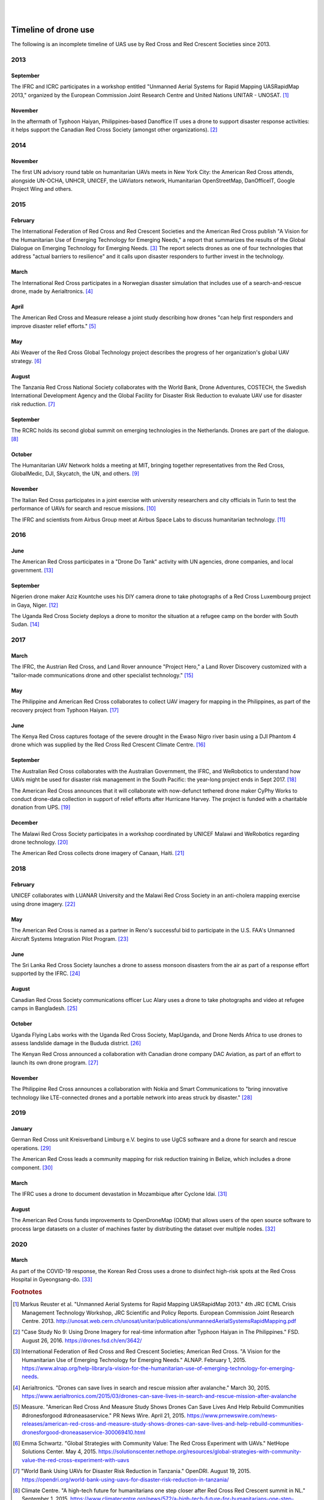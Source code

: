 
|
|

#####################
Timeline of drone use
#####################

The following is an incomplete timeline of UAS use by Red Cross and Red Crescent Societies since 2013. 

****
2013
****

September
=========

The IFRC and ICRC participates in a workshop entitled "Unmanned Aerial Systems for Rapid Mapping UASRapidMap 2013," organized by the European Commission Joint Research Centre and United Nations UNITAR - UNOSAT. [#uasrapidmap_2013]_
 
November
========

In the aftermath of Typhoon Haiyan, Philippines-based Danoffice IT uses a drone to support disaster response activities: it helps support the Canadian Red Cross Society (amongst other organizations). [#35]_

**** 
2014
****

November
========

The first UN advisory round table on humanitarian UAVs meets in New York City: the American Red Cross attends, alongside UN-OCHA, UNHCR, UNICEF, the UAViators network, Humanitarian OpenStreetMap, DanOfficeIT, Google Project Wing and others.

**** 
2015
****

February
========

The International Federation of Red Cross and Red Crescent Societies and the American Red Cross publish "A Vision for the Humanitarian Use of Emerging Technology for Emerging Needs," a report that summarizes the results of the Global Dialogue on Emerging Technology for Emerging Needs. [#36]_ The report selects drones as one of four technologies that address "actual barriers to resilience" and it calls upon disaster responders to further invest in the technology. 

March
=====

The International Red Cross participates in a Norwegian disaster simulation that includes use of a search-and-rescue drone, made by Aerialtronics. [#37]_
 
April
=====

The American Red Cross and Measure release a joint study describing how drones "can help first responders and improve disaster relief efforts." [#38]_
 
May
===

Abi Weaver of the Red Cross Global Technology project describes the progress of her organization's global UAV strategy. [#39]_
 
August
======

The Tanzania Red Cross National Society collaborates with the World Bank, Drone Adventures, COSTECH, the Swedish International Development Agency and the Global Facility for Disaster Risk Reduction to evaluate UAV use for disaster risk reduction. [#40]_
 
September
=========

The RCRC holds its second global summit on emerging technologies in the Netherlands. Drones are part of the dialogue. [#41]_
 
October
=======

The Humanitarian UAV Network holds a meeting at MIT, bringing together representatives from the Red Cross, GlobalMedic, DJI, Skycatch, the UN, and others. [#42]_
 
November
========

The Italian Red Cross participates in a joint exercise with university researchers and city officials in Turin to test the performance of UAVs for search and rescue missions. [#43]_
 
The IFRC and scientists from Airbus Group meet at Airbus Space Labs to discuss humanitarian technology. [#44]_

**** 
2016
****

June
====

The American Red Cross participates in a "Drone Do Tank" activity with UN agencies, drone companies, and local government. [#46]_
 
September
=========

Nigerien drone maker Aziz Kountche uses his DIY camera drone to take photographs of a Red Cross Luxembourg project in Gaya, Niger. [#45]_

The Uganda Red Cross Society deploys a drone to monitor the situation at a refugee camp on the border with South Sudan. [#47]_

**** 
2017
****

March
=====

The IFRC, the Austrian Red Cross, and Land Rover announce "Project Hero," a Land Rover Discovery customized with a "tailor-made communications drone and other specialist technology." [#48]_ 
 
May
===

The Philippine and American Red Cross collaborates to collect UAV imagery for mapping in the Philippines, as part of the recovery project from Typhoon Haiyan. [#50]_ 

June
====

The Kenya Red Cross captures footage of the severe drought in the Ewaso Nigro river basin using a DJI Phantom 4 drone which was supplied by the Red Cross Red Crescent Climate Centre. [#49]_  
  
September
=========

The Australian Red Cross collaborates with the Australian Government, the IFRC, and WeRobotics to understand how UAVs might be used for disaster risk management in the South Pacific: the year-long project ends in Sept 2017. [#51]_ 

The American Red Cross announces that it will collaborate with now-defunct tethered drone maker CyPhy Works to conduct drone-data collection in support of relief efforts after Hurricane Harvey. The project is funded with a charitable donation from UPS. [#52]_ 
 
December
========

The Malawi Red Cross Society participates in a workshop coordinated by UNICEF Malawi and WeRobotics regarding drone technology. [#53]_ 

The American Red Cross collects drone imagery of Canaan, Haiti. [#54]_ 

**** 
2018
****

February
========

UNICEF collaborates with LUANAR University and the Malawi Red Cross Society in an anti-cholera mapping exercise using drone imagery. [#55]_ 
 
May
===

The American Red Cross is named as a partner in Reno's successful bid to participate in the U.S. FAA's Unmanned Aircraft Systems Integration Pilot Program. [#56]_ 
 
June
====

The Sri Lanka Red Cross Society launches a drone to assess monsoon disasters from the air as part of a response effort supported by the IFRC. [#57]_ 
 
August
======

Canadian Red Cross Society communications officer Luc Alary uses a drone to take photographs and video at refugee camps in Bangladesh. [#58]_ 

October
=======

Uganda Flying Labs works with the Uganda Red Cross Society, MapUganda, and Drone Nerds Africa to use drones to assess landslide damage in the Bududa district. [#59]_ 

The Kenyan Red Cross announced a collaboration with Canadian drone company DAC Aviation, as part of an effort to launch its own drone program. [#60]_ 

November
========

The Philippine Red Cross announces a collaboration with Nokia and Smart Communications to "bring innovative technology like LTE-connected drones and a portable network into areas struck by disaster." [#61]_ 

**** 
2019
****

January
=======

German Red Cross unit Kreisverband Limburg e.V. begins to use UgCS software and a drone for search and rescue operations. [#62]_ 
 
The American Red Cross leads a community mapping for risk reduction training in Belize, which includes a drone component.  [#63]_ 

March
=====

The IFRC uses a drone to document devastation in Mozambique after Cyclone Idai. [#64]_ 

August
======

The American Red Cross funds improvements to OpenDroneMap (ODM) that allows users of the open source software to process large datasets on a cluster of machines faster by distributing the dataset over multiple nodes. [#65]_ 

**** 
2020
****

March
=====

As part of the COVID-19 response, the Korean Red Cross uses a drone to disinfect high-risk spots at the Red Cross Hospital in Gyeongsang-do. [#status_1235852877119160322]_



.. rubric:: Footnotes

.. [#uasrapidmap_2013] Markus Reuster et al. "Unmanned Aerial Systems for Rapid Mapping UASRapidMap 2013." 4th JRC ECML Crisis Management Technology Workshop, JRC Scientific and Policy Reports. European Commission Joint Research Centre. 2013. http://unosat.web.cern.ch/unosat/unitar/publications/unmannedAerialSystemsRapidMapping.pdf
.. [#35] "Case Study No 9: Using Drone Imagery for real-time information after Typhoon Haiyan in The Philippines."  FSD. August 26, 2016.  https://drones.fsd.ch/en/3642/
.. [#36] International Federation of Red Cross and Red Crescent Societies; American Red Cross.  "A Vision for the Humanitarian Use of Emerging Technology for Emerging Needs." ALNAP. February 1, 2015. https://www.alnap.org/help-library/a-vision-for-the-humanitarian-use-of-emerging-technology-for-emerging-needs.
.. [#37] Aerialtronics. "Drones can save lives in search and rescue mission after avalanche." March 30, 2015. https://www.aerialtronics.com/2015/03/drones-can-save-lives-in-search-and-rescue-mission-after-avalanche
.. [#38] Measure. "American Red Cross And Measure Study Shows Drones Can Save Lives And Help Rebuild Communities #dronesforgood #droneasaservice." PR News Wire. April 21, 2015. https://www.prnewswire.com/news-releases/american-red-cross-and-measure-study-shows-drones-can-save-lives-and-help-rebuild-communities-dronesforgood-droneasaservice-300069410.html
.. [#39] Emma Schwartz. "Global Strategies with Community Value: The Red Cross Experiment with UAVs." NetHope Solutions Center. May 4, 2015. https://solutionscenter.nethope.org/resources/global-strategies-with-community-value-the-red-cross-experiment-with-uavs
.. [#40] "World Bank Using UAVs for Disaster Risk Reduction in Tanzania." OpenDRI. August 19, 2015. https://opendri.org/world-bank-using-uavs-for-disaster-risk-reduction-in-tanzania/
.. [#41] Climate Centre. "A high-tech future for humanitarians one step closer after Red Cross Red Crescent summit in NL." September 1, 2015. https://www.climatecentre.org/news/572/a-high-tech-future-for-humanitarians-one-step-closer-after-red-cross-red-crescent-summit-in-nl
.. [#42] Mapbox. "Humanitarian Drone Mapping with UAViators." Points of Interest. October 12, 2015. https://blog.mapbox.com/humanitarian-drone-mapping-with-uaviators-13c455ae1bd2
.. [#43] Laura Novaro Mascarello, Fulvia Quagliotti, Mario Bertini. " An unmanned search and rescue mission." EGU General Assembly 2016, held 17-22 April, 2016 in Vienna Austria, id. EPSC2016-7124. https://ui.adsabs.harvard.edu/abs/2016EGUGA..18.7124N/abstract
.. [#44] Shaun Hazeldine. "To boldly go.." Thomson Reuters Foundation News. May 23, 2016. http://news.trust.org/item/20160523120933-7pc5y
.. [#45] Katie Drew. "Taking to the skies: displacement, drones, and maps." UNHCR Innovation Service. September 27, 2016. https://www.unhcr.org/innovation/taking-to-the-skies-displacement-drones-and-maps/
.. [#46] "Disaster Relief Drones Provide Life-Saving Aid." UNICEF Innovation. July 7, 2016. https://www.unicef.org/innovation/stories/disaster-relief-drones-provide-life-saving-aid
.. [#47] Red Cross Red Crescent Climate Centre. "First use of a drone by Red Cross in Africa highlights scale of humanitarian situation at Uganda's border with South Sudan." September 16, 2016. https://www.ifrc.org/en/news-and-media/news-stories/africa/uganda/first-use-of-a-drone-by-red-cross-72516/
.. [#48] IFRC. "Land Rover unveils drone-fitted search and rescue vehicle to support Red Cross Red Crescent disaster response." March 7, 2017. https://media.ifrc.org/ifrc/press-release/land-rover-ifrc-drones/
.. [#49] IFRC. "The struggle for water in Kenya: Red Cross drone video shows grip of drought as global appeal raised to $25m." ReliefWeb. April 10, 2017. https://reliefweb.int/report/kenya/struggle-water-kenya-red-cross-drone-video-shows-grip-drought-global-appeal-raised-25m
.. [#50] "Detailed drone and street-level imagery for mapping in the Philippines," Missing Maps, July 27, 2017. https://www.missingmaps.org/blog/2017/07/27/drone-and-street-level-imagery-in-philippines/
.. [#51] "Red Cross Robotics in the South Pacific." WeRobotics. September 18, 2017. https://blog.werobotics.org/2017/09/18/red-cross-robotics-in-the-south-pacific/
.. [#52] Eric M. Johnson. "Red Cross Launches First U.S. Drone Program for Disasters." Reuters. September 7, 2017. https://www.reuters.com/article/us-storm-harvey-redcross-drones/red-cross-launches-first-u-s-drone-program-for-disasters-idUSKCN1BI2X9
.. [#53] "Building Expertise in Humanitarian Drone Coordination in Malawi." WeRobotics. December 14, 2017. https://blog.werobotics.org/2017/12/14/humanitarian-drone-coordination-malawi/
.. [#54] "Drones over Canaan, Haiti." Missing Maps. April 9, 2018. https://www.missingmaps.org/blog/2018/04/09/canaan-drones/
.. [#55] Rebecca Phwitiko. "Drones for cholera response: innovating for children in Malawi." UNICEF Malawi. February 26, 2018. https://medium.com/@unicef_malawi/drones-for-cholera-response-innovating-for-children-in-malawi-6dcab2c4de53
.. [#56] "Reno picked for national drone pilot program." Kolo8 NewsNow. May 9, 2018. https://www.kolotv.com/content/news/Reno-picked-for-national-drone-pilot-program-482204101.html
.. [#57] "Sri Lanka Red Cross drone assesses monsoon disaster from the air." Climate Centre. May 6, 2018. https://www.climatecentre.org/news/1003/sri-lanka-red-cross-drone-assesses-monsoon-disaster-from-the-air
.. [#58] Fanni Barocsi. "Drones: A helpful eye in the sky." Canadian Red Cross. August 14, 2018. https://www.redcross.ca/blog/2018/8/drones-a-helpful-eye-in-the-sky
.. [#59] "Uganda Flying Labs Deploys Drone Expertise to Assess Landslides in Bududa District." WeRobotics. October 31, 2018. https://blog.werobotics.org/2018/10/31/uganda-flying-labs-deploys-drone-expertise-to-assess-landslides-in-bududa-district/
.. [#60] DAC Aviation. Twitter. https://twitter.com/DACAviation/status/1057586158266392576
.. [#61] Nokia. "Philippine Red Cross to employ Nokia Drone Networks solution to aid disaster response." November 27, 2018. https://www.nokia.com/about-us/news/releases/2018/11/27/philippine-red-cross-to-employ-nokia-drone-networks-solution-to-aid-disaster-response/
.. [#62] UGCS. "German Red Cross strengthens its search and rescue capability with UGCS." January 23, 2019. https://www.ugcs.com/news-entry/german-red-cross-strengthens-its-search-and-rescue-capability-with-ugcs
.. [#63] American Red Cross. "Mapping for disaster risk reduction in Belize." January 22, 2019. https://americanredcross.github.io/2019/01/22/belize-mapping/
.. [#64] Chris Mills Rodrigo. "Drone footage shows devastation from cyclone in Mozambique." The Hill. March 19, 2019. https://thehill.com/policy/international/434734-drone-coverage-shows-devastation-from-cyclone-in-mozambique
.. [#65] Dan Joseph, Seth Fitzsimmons. "POSM 0.9 - Passel of POSMs." American Red Cross. August 7, 2019. https://americanredcross.github.io/2019/08/07/posm-9-release/
.. [#status_1235852877119160322]  IFRC Asia Pacific. Twitter. https://twitter.com/IFRCAsiaPacific/status/1235852877119160322
